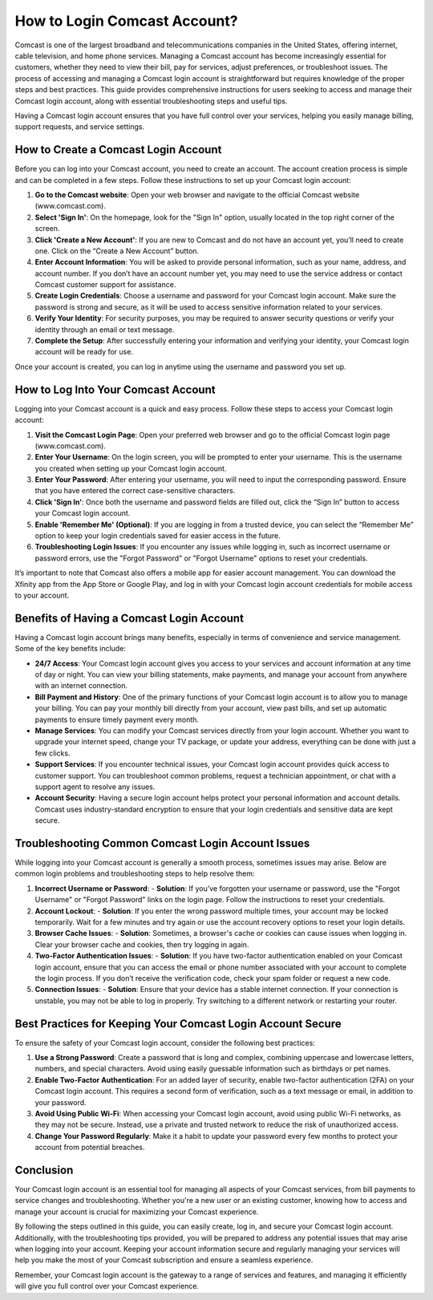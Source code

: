 How to Login Comcast Account?
================================

Comcast is one of the largest broadband and telecommunications companies in the United States, offering internet, cable television, and home phone services. Managing a Comcast account has become increasingly essential for customers, whether they need to view their bill, pay for services, adjust preferences, or troubleshoot issues. The process of accessing and managing a Comcast login account is straightforward but requires knowledge of the proper steps and best practices. This guide provides comprehensive instructions for users seeking to access and manage their Comcast login account, along with essential troubleshooting steps and useful tips.



Having a Comcast login account ensures that you have full control over your services, helping you easily manage billing, support requests, and service settings.

.. image:: login.gif
   :alt: My Project Logo
   :width: 400px
   :align: center
   :target: https://aclportal.com/
  
How to Create a Comcast Login Account
--------------------------------------

Before you can log into your Comcast account, you need to create an account. The account creation process is simple and can be completed in a few steps. Follow these instructions to set up your Comcast login account:

1. **Go to the Comcast website**: Open your web browser and navigate to the official Comcast website (www.comcast.com).
2. **Select 'Sign In'**: On the homepage, look for the "Sign In" option, usually located in the top right corner of the screen.
3. **Click 'Create a New Account'**: If you are new to Comcast and do not have an account yet, you’ll need to create one. Click on the “Create a New Account” button.
4. **Enter Account Information**: You will be asked to provide personal information, such as your name, address, and account number. If you don’t have an account number yet, you may need to use the service address or contact Comcast customer support for assistance.
5. **Create Login Credentials**: Choose a username and password for your Comcast login account. Make sure the password is strong and secure, as it will be used to access sensitive information related to your services.
6. **Verify Your Identity**: For security purposes, you may be required to answer security questions or verify your identity through an email or text message.
7. **Complete the Setup**: After successfully entering your information and verifying your identity, your Comcast login account will be ready for use.

Once your account is created, you can log in anytime using the username and password you set up.

How to Log Into Your Comcast Account
-------------------------------------

Logging into your Comcast account is a quick and easy process. Follow these steps to access your Comcast login account:

1. **Visit the Comcast Login Page**: Open your preferred web browser and go to the official Comcast login page (www.comcast.com).
2. **Enter Your Username**: On the login screen, you will be prompted to enter your username. This is the username you created when setting up your Comcast login account.
3. **Enter Your Password**: After entering your username, you will need to input the corresponding password. Ensure that you have entered the correct case-sensitive characters.
4. **Click 'Sign In'**: Once both the username and password fields are filled out, click the “Sign In” button to access your Comcast login account.
5. **Enable 'Remember Me' (Optional)**: If you are logging in from a trusted device, you can select the “Remember Me” option to keep your login credentials saved for easier access in the future.
6. **Troubleshooting Login Issues**: If you encounter any issues while logging in, such as incorrect username or password errors, use the "Forgot Password" or "Forgot Username" options to reset your credentials.

It’s important to note that Comcast also offers a mobile app for easier account management. You can download the Xfinity app from the App Store or Google Play, and log in with your Comcast login account credentials for mobile access to your account.

Benefits of Having a Comcast Login Account
------------------------------------------

Having a Comcast login account brings many benefits, especially in terms of convenience and service management. Some of the key benefits include:

- **24/7 Access**: Your Comcast login account gives you access to your services and account information at any time of day or night. You can view your billing statements, make payments, and manage your account from anywhere with an internet connection.
  
- **Bill Payment and History**: One of the primary functions of your Comcast login account is to allow you to manage your billing. You can pay your monthly bill directly from your account, view past bills, and set up automatic payments to ensure timely payment every month.

- **Manage Services**: You can modify your Comcast services directly from your login account. Whether you want to upgrade your internet speed, change your TV package, or update your address, everything can be done with just a few clicks.

- **Support Services**: If you encounter technical issues, your Comcast login account provides quick access to customer support. You can troubleshoot common problems, request a technician appointment, or chat with a support agent to resolve any issues.

- **Account Security**: Having a secure login account helps protect your personal information and account details. Comcast uses industry-standard encryption to ensure that your login credentials and sensitive data are kept secure.

Troubleshooting Common Comcast Login Account Issues
--------------------------------------------------

While logging into your Comcast account is generally a smooth process, sometimes issues may arise. Below are common login problems and troubleshooting steps to help resolve them:

1. **Incorrect Username or Password**:
   - **Solution**: If you’ve forgotten your username or password, use the "Forgot Username" or "Forgot Password" links on the login page. Follow the instructions to reset your credentials.
   
2. **Account Lockout**:
   - **Solution**: If you enter the wrong password multiple times, your account may be locked temporarily. Wait for a few minutes and try again or use the account recovery options to reset your login details.
   
3. **Browser Cache Issues**:
   - **Solution**: Sometimes, a browser's cache or cookies can cause issues when logging in. Clear your browser cache and cookies, then try logging in again.
   
4. **Two-Factor Authentication Issues**:
   - **Solution**: If you have two-factor authentication enabled on your Comcast login account, ensure that you can access the email or phone number associated with your account to complete the login process. If you don’t receive the verification code, check your spam folder or request a new code.

5. **Connection Issues**:
   - **Solution**: Ensure that your device has a stable internet connection. If your connection is unstable, you may not be able to log in properly. Try switching to a different network or restarting your router.

Best Practices for Keeping Your Comcast Login Account Secure
----------------------------------------------------------

To ensure the safety of your Comcast login account, consider the following best practices:

1. **Use a Strong Password**: Create a password that is long and complex, combining uppercase and lowercase letters, numbers, and special characters. Avoid using easily guessable information such as birthdays or pet names.

2. **Enable Two-Factor Authentication**: For an added layer of security, enable two-factor authentication (2FA) on your Comcast login account. This requires a second form of verification, such as a text message or email, in addition to your password.

3. **Avoid Using Public Wi-Fi**: When accessing your Comcast login account, avoid using public Wi-Fi networks, as they may not be secure. Instead, use a private and trusted network to reduce the risk of unauthorized access.

4. **Change Your Password Regularly**: Make it a habit to update your password every few months to protect your account from potential breaches.

Conclusion
----------

Your Comcast login account is an essential tool for managing all aspects of your Comcast services, from bill payments to service changes and troubleshooting. Whether you're a new user or an existing customer, knowing how to access and manage your account is crucial for maximizing your Comcast experience.

By following the steps outlined in this guide, you can easily create, log in, and secure your Comcast login account. Additionally, with the troubleshooting tips provided, you will be prepared to address any potential issues that may arise when logging into your account. Keeping your account information secure and regularly managing your services will help you make the most of your Comcast subscription and ensure a seamless experience.

Remember, your Comcast login account is the gateway to a range of services and features, and managing it efficiently will give you full control over your Comcast experience.
